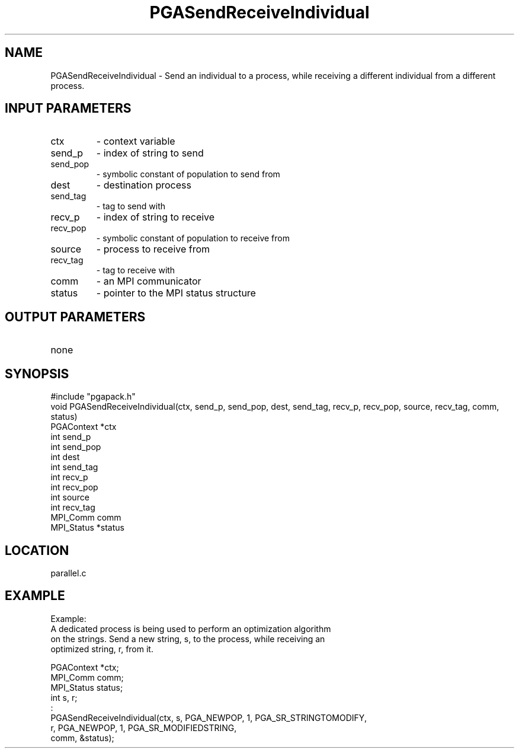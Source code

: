 .TH PGASendReceiveIndividual 3 "05/01/95" " " "PGAPack"
.SH NAME
PGASendReceiveIndividual \- Send an individual to a process, while receiving
a different individual from a different process.
.SH INPUT PARAMETERS
.PD 0
.TP
ctx
- context variable
.PD 0
.TP
send_p
- index of string to send
.PD 0
.TP
send_pop
- symbolic constant of population to send from
.PD 0
.TP
dest
- destination process
.PD 0
.TP
send_tag
- tag to send with
.PD 0
.TP
recv_p
- index of string to receive
.PD 0
.TP
recv_pop
- symbolic constant of population to receive from
.PD 0
.TP
source
- process to receive from
.PD 0
.TP
recv_tag
- tag to receive with
.PD 0
.TP
comm
- an MPI communicator
.PD 0
.TP
status
- pointer to the MPI status structure
.PD 1
.SH OUTPUT PARAMETERS
.PD 0
.TP
none

.PD 1
.SH SYNOPSIS
.nf
#include "pgapack.h"
void  PGASendReceiveIndividual(ctx, send_p, send_pop, dest, send_tag, recv_p, recv_pop, source, recv_tag, comm, status)
PGAContext *ctx
int send_p
int send_pop
int dest
int send_tag
int recv_p
int recv_pop
int source
int recv_tag
MPI_Comm comm
MPI_Status *status
.fi
.SH LOCATION
parallel.c
.SH EXAMPLE
.nf
Example:
A dedicated process is being used to perform an optimization algorithm
on the strings.  Send a new string, s, to the process, while receiving an
optimized string, r, from it.

PGAContext *ctx;
MPI_Comm    comm;
MPI_Status  status;
int  s, r;
:
PGASendReceiveIndividual(ctx, s, PGA_NEWPOP, 1, PGA_SR_STRINGTOMODIFY,
r, PGA_NEWPOP, 1, PGA_SR_MODIFIEDSTRING,
comm, &status);

.fi
